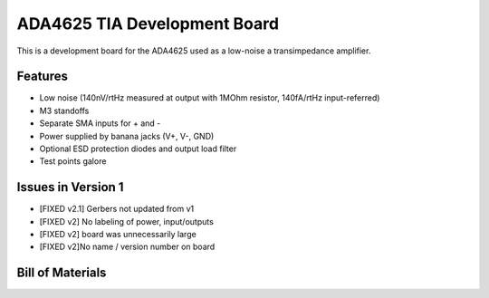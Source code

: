 ADA4625 TIA Development Board
===============================
This is a development board for the ADA4625 used as a low-noise a transimpedance amplifier.

Features
----------
- Low noise (140nV/rtHz measured at output with 1MOhm resistor, 140fA/rtHz input-referred)
- M3 standoffs
- Separate SMA inputs for + and -
- Power supplied by banana jacks (V+, V-, GND)
- Optional ESD protection diodes and output load filter
- Test points galore

Issues in Version 1
--------------------
- [FIXED v2.1] Gerbers not updated from v1
- [FIXED v2] No labeling of power, input/outputs
- [FIXED v2] board was unnecessarily large
- [FIXED v2]No name / version number on board

Bill of Materials
-------------------

.. csv-table::
    :header-rows: 1
    :file: bom.csv
    :widths: 25 25 25 25 25


